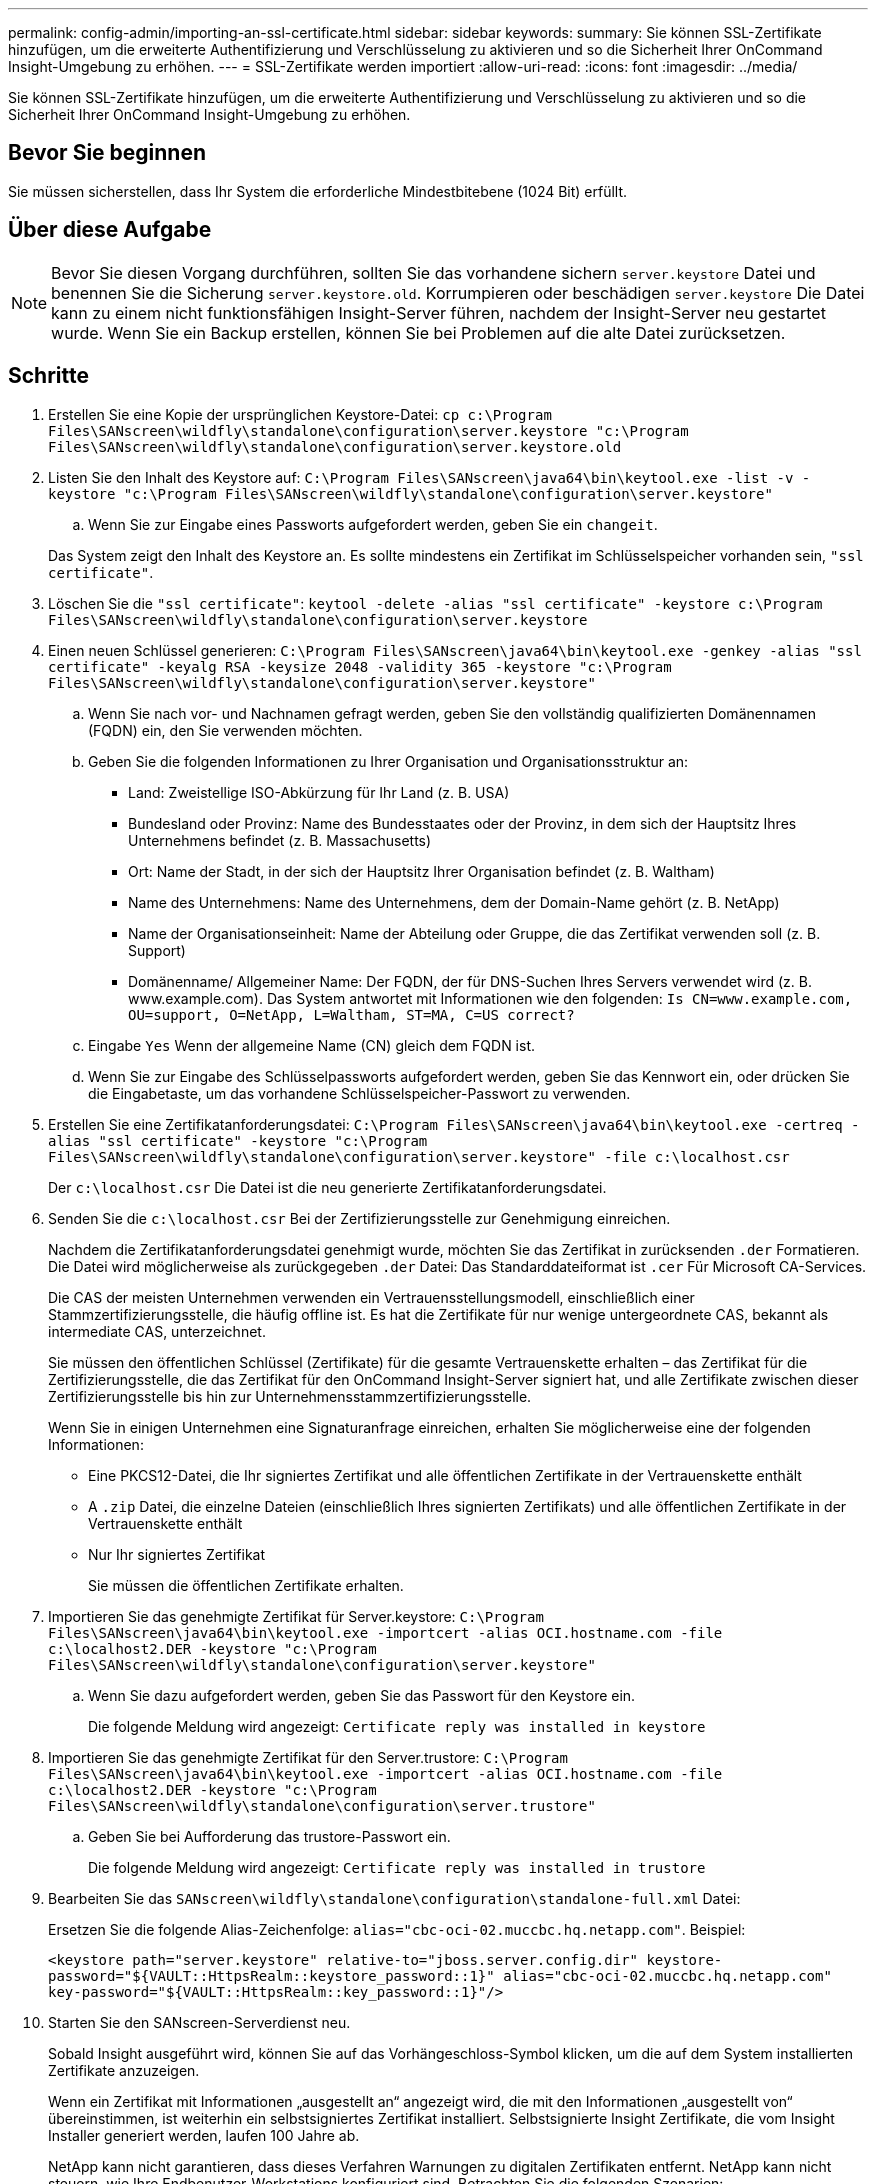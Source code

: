 ---
permalink: config-admin/importing-an-ssl-certificate.html 
sidebar: sidebar 
keywords:  
summary: Sie können SSL-Zertifikate hinzufügen, um die erweiterte Authentifizierung und Verschlüsselung zu aktivieren und so die Sicherheit Ihrer OnCommand Insight-Umgebung zu erhöhen. 
---
= SSL-Zertifikate werden importiert
:allow-uri-read: 
:icons: font
:imagesdir: ../media/


[role="lead"]
Sie können SSL-Zertifikate hinzufügen, um die erweiterte Authentifizierung und Verschlüsselung zu aktivieren und so die Sicherheit Ihrer OnCommand Insight-Umgebung zu erhöhen.



== Bevor Sie beginnen

Sie müssen sicherstellen, dass Ihr System die erforderliche Mindestbitebene (1024 Bit) erfüllt.



== Über diese Aufgabe

[NOTE]
====
Bevor Sie diesen Vorgang durchführen, sollten Sie das vorhandene sichern `server.keystore` Datei und benennen Sie die Sicherung `server.keystore.old`. Korrumpieren oder beschädigen `server.keystore` Die Datei kann zu einem nicht funktionsfähigen Insight-Server führen, nachdem der Insight-Server neu gestartet wurde. Wenn Sie ein Backup erstellen, können Sie bei Problemen auf die alte Datei zurücksetzen.

====


== Schritte

. Erstellen Sie eine Kopie der ursprünglichen Keystore-Datei: `cp c:\Program Files\SANscreen\wildfly\standalone\configuration\server.keystore "c:\Program Files\SANscreen\wildfly\standalone\configuration\server.keystore.old`
. Listen Sie den Inhalt des Keystore auf: `C:\Program Files\SANscreen\java64\bin\keytool.exe -list -v -keystore "c:\Program Files\SANscreen\wildfly\standalone\configuration\server.keystore"`
+
.. Wenn Sie zur Eingabe eines Passworts aufgefordert werden, geben Sie ein `changeit`.


+
Das System zeigt den Inhalt des Keystore an. Es sollte mindestens ein Zertifikat im Schlüsselspeicher vorhanden sein, `"ssl certificate"`.

. Löschen Sie die `"ssl certificate"`: `keytool -delete -alias "ssl certificate" -keystore c:\Program Files\SANscreen\wildfly\standalone\configuration\server.keystore`
. Einen neuen Schlüssel generieren: `C:\Program Files\SANscreen\java64\bin\keytool.exe -genkey -alias "ssl certificate" -keyalg RSA -keysize 2048 -validity 365 -keystore "c:\Program Files\SANscreen\wildfly\standalone\configuration\server.keystore"`
+
.. Wenn Sie nach vor- und Nachnamen gefragt werden, geben Sie den vollständig qualifizierten Domänennamen (FQDN) ein, den Sie verwenden möchten.
.. Geben Sie die folgenden Informationen zu Ihrer Organisation und Organisationsstruktur an:
+
*** Land: Zweistellige ISO-Abkürzung für Ihr Land (z. B. USA)
*** Bundesland oder Provinz: Name des Bundesstaates oder der Provinz, in dem sich der Hauptsitz Ihres Unternehmens befindet (z. B. Massachusetts)
*** Ort: Name der Stadt, in der sich der Hauptsitz Ihrer Organisation befindet (z. B. Waltham)
*** Name des Unternehmens: Name des Unternehmens, dem der Domain-Name gehört (z. B. NetApp)
*** Name der Organisationseinheit: Name der Abteilung oder Gruppe, die das Zertifikat verwenden soll (z. B. Support)
*** Domänenname/ Allgemeiner Name: Der FQDN, der für DNS-Suchen Ihres Servers verwendet wird (z. B. www.example.com). Das System antwortet mit Informationen wie den folgenden: `Is CN=www.example.com, OU=support, O=NetApp, L=Waltham, ST=MA, C=US correct?`


.. Eingabe `Yes` Wenn der allgemeine Name (CN) gleich dem FQDN ist.
.. Wenn Sie zur Eingabe des Schlüsselpassworts aufgefordert werden, geben Sie das Kennwort ein, oder drücken Sie die Eingabetaste, um das vorhandene Schlüsselspeicher-Passwort zu verwenden.


. Erstellen Sie eine Zertifikatanforderungsdatei: `C:\Program Files\SANscreen\java64\bin\keytool.exe -certreq -alias "ssl certificate" -keystore "c:\Program Files\SANscreen\wildfly\standalone\configuration\server.keystore" -file c:\localhost.csr`
+
Der `c:\localhost.csr` Die Datei ist die neu generierte Zertifikatanforderungsdatei.

. Senden Sie die `c:\localhost.csr` Bei der Zertifizierungsstelle zur Genehmigung einreichen.
+
Nachdem die Zertifikatanforderungsdatei genehmigt wurde, möchten Sie das Zertifikat in zurücksenden `.der` Formatieren. Die Datei wird möglicherweise als zurückgegeben `.der` Datei: Das Standarddateiformat ist `.cer` Für Microsoft CA-Services.

+
Die CAS der meisten Unternehmen verwenden ein Vertrauensstellungsmodell, einschließlich einer Stammzertifizierungsstelle, die häufig offline ist. Es hat die Zertifikate für nur wenige untergeordnete CAS, bekannt als intermediate CAS, unterzeichnet.

+
Sie müssen den öffentlichen Schlüssel (Zertifikate) für die gesamte Vertrauenskette erhalten – das Zertifikat für die Zertifizierungsstelle, die das Zertifikat für den OnCommand Insight-Server signiert hat, und alle Zertifikate zwischen dieser Zertifizierungsstelle bis hin zur Unternehmensstammzertifizierungsstelle.

+
Wenn Sie in einigen Unternehmen eine Signaturanfrage einreichen, erhalten Sie möglicherweise eine der folgenden Informationen:

+
** Eine PKCS12-Datei, die Ihr signiertes Zertifikat und alle öffentlichen Zertifikate in der Vertrauenskette enthält
** A `.zip` Datei, die einzelne Dateien (einschließlich Ihres signierten Zertifikats) und alle öffentlichen Zertifikate in der Vertrauenskette enthält
** Nur Ihr signiertes Zertifikat
+
Sie müssen die öffentlichen Zertifikate erhalten.



. Importieren Sie das genehmigte Zertifikat für Server.keystore: `C:\Program Files\SANscreen\java64\bin\keytool.exe -importcert -alias OCI.hostname.com -file c:\localhost2.DER -keystore "c:\Program Files\SANscreen\wildfly\standalone\configuration\server.keystore"`
+
.. Wenn Sie dazu aufgefordert werden, geben Sie das Passwort für den Keystore ein.
+
Die folgende Meldung wird angezeigt: `Certificate reply was installed in keystore`



. Importieren Sie das genehmigte Zertifikat für den Server.trustore: `C:\Program Files\SANscreen\java64\bin\keytool.exe -importcert -alias OCI.hostname.com -file c:\localhost2.DER -keystore "c:\Program Files\SANscreen\wildfly\standalone\configuration\server.trustore"`
+
.. Geben Sie bei Aufforderung das trustore-Passwort ein.
+
Die folgende Meldung wird angezeigt: `Certificate reply was installed in trustore`



. Bearbeiten Sie das `SANscreen\wildfly\standalone\configuration\standalone-full.xml` Datei:
+
Ersetzen Sie die folgende Alias-Zeichenfolge: `alias="cbc-oci-02.muccbc.hq.netapp.com"`. Beispiel:

+
`<keystore path="server.keystore" relative-to="jboss.server.config.dir" keystore-password="${VAULT::HttpsRealm::keystore_password::1}" alias="cbc-oci-02.muccbc.hq.netapp.com" key-password="${VAULT::HttpsRealm::key_password::1}"/>`

. Starten Sie den SANscreen-Serverdienst neu.
+
Sobald Insight ausgeführt wird, können Sie auf das Vorhängeschloss-Symbol klicken, um die auf dem System installierten Zertifikate anzuzeigen.

+
Wenn ein Zertifikat mit Informationen „ausgestellt an“ angezeigt wird, die mit den Informationen „ausgestellt von“ übereinstimmen, ist weiterhin ein selbstsigniertes Zertifikat installiert. Selbstsignierte Insight Zertifikate, die vom Insight Installer generiert werden, laufen 100 Jahre ab.

+
NetApp kann nicht garantieren, dass dieses Verfahren Warnungen zu digitalen Zertifikaten entfernt. NetApp kann nicht steuern, wie Ihre Endbenutzer-Workstations konfiguriert sind. Betrachten Sie die folgenden Szenarien:

+
** Microsoft Internet Explorer und Google Chrome verwenden beide Microsoft-native Zertifikatfunktionalität auf Windows.
+
Das bedeutet, dass wenn Ihre Active Directory-Administratoren die CA-Zertifikate Ihres Unternehmens in die Zertifikattrustores des Endbenutzers übertragen, die Benutzer dieser Browser die Zertifikatwarnungen verschwinden sehen, wenn die selbstsignierten OnCommand Insight-Zertifikate durch die Zertifikate ersetzt wurden, die von der internen CA-Infrastruktur signiert wurden.

** Java und Mozilla Firefox haben ihre eigenen Zertifikatsspeicher.
+
Wenn Ihre Systemadministratoren das Einspielen der CA-Zertifikate in die vertrauenswürdigen Zertifikatsspeicher dieser Anwendungen nicht automatisieren, kann die Verwendung des Firefox-Browsers weiterhin Zertifikatwarnungen aufgrund eines nicht vertrauenswürdigen Zertifikats generieren, selbst wenn das selbstsignierte Zertifikat ersetzt wurde. Eine zusätzliche Anforderung ist, die Zertifikatskette Ihres Unternehmens in den trustore zu installieren.




